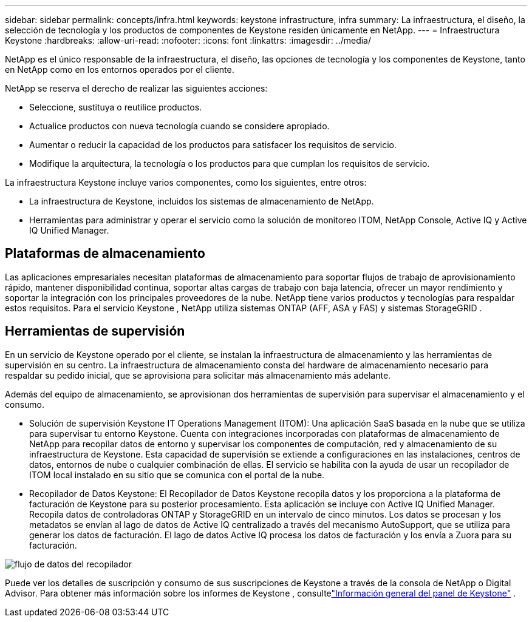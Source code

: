 ---
sidebar: sidebar 
permalink: concepts/infra.html 
keywords: keystone infrastructure, infra 
summary: La infraestructura, el diseño, la selección de tecnología y los productos de componentes de Keystone residen únicamente en NetApp. 
---
= Infraestructura Keystone
:hardbreaks:
:allow-uri-read: 
:nofooter: 
:icons: font
:linkattrs: 
:imagesdir: ../media/


[role="lead"]
NetApp es el único responsable de la infraestructura, el diseño, las opciones de tecnología y los componentes de Keystone, tanto en NetApp como en los entornos operados por el cliente.

NetApp se reserva el derecho de realizar las siguientes acciones:

* Seleccione, sustituya o reutilice productos.
* Actualice productos con nueva tecnología cuando se considere apropiado.
* Aumentar o reducir la capacidad de los productos para satisfacer los requisitos de servicio.
* Modifique la arquitectura, la tecnología o los productos para que cumplan los requisitos de servicio.


La infraestructura Keystone incluye varios componentes, como los siguientes, entre otros:

* La infraestructura de Keystone, incluidos los sistemas de almacenamiento de NetApp.
* Herramientas para administrar y operar el servicio como la solución de monitoreo ITOM, NetApp Console, Active IQ y Active IQ Unified Manager.




== Plataformas de almacenamiento

Las aplicaciones empresariales necesitan plataformas de almacenamiento para soportar flujos de trabajo de aprovisionamiento rápido, mantener disponibilidad continua, soportar altas cargas de trabajo con baja latencia, ofrecer un mayor rendimiento y soportar la integración con los principales proveedores de la nube. NetApp tiene varios productos y tecnologías para respaldar estos requisitos. Para el servicio Keystone , NetApp utiliza sistemas ONTAP (AFF, ASA y FAS) y sistemas StorageGRID .



== Herramientas de supervisión

En un servicio de Keystone operado por el cliente, se instalan la infraestructura de almacenamiento y las herramientas de supervisión en su centro. La infraestructura de almacenamiento consta del hardware de almacenamiento necesario para respaldar su pedido inicial, que se aprovisiona para solicitar más almacenamiento más adelante.

Además del equipo de almacenamiento, se aprovisionan dos herramientas de supervisión para supervisar el almacenamiento y el consumo.

* Solución de supervisión Keystone IT Operations Management (ITOM): Una aplicación SaaS basada en la nube que se utiliza para supervisar tu entorno Keystone. Cuenta con integraciones incorporadas con plataformas de almacenamiento de NetApp para recopilar datos de entorno y supervisar los componentes de computación, red y almacenamiento de su infraestructura de Keystone. Esta capacidad de supervisión se extiende a configuraciones en las instalaciones, centros de datos, entornos de nube o cualquier combinación de ellas. El servicio se habilita con la ayuda de usar un recopilador de ITOM local instalado en su sitio que se comunica con el portal de la nube.
* Recopilador de Datos Keystone: El Recopilador de Datos Keystone recopila datos y los proporciona a la plataforma de facturación de Keystone para su posterior procesamiento. Esta aplicación se incluye con Active IQ Unified Manager. Recopila datos de controladoras ONTAP y StorageGRID en un intervalo de cinco minutos. Los datos se procesan y los metadatos se envían al lago de datos de Active IQ centralizado a través del mecanismo AutoSupport, que se utiliza para generar los datos de facturación. El lago de datos Active IQ procesa los datos de facturación y los envía a Zuora para su facturación.


image:data-collector-flow.png["flujo de datos del recopilador"]

Puede ver los detalles de suscripción y consumo de sus suscripciones de Keystone a través de la consola de NetApp o Digital Advisor. Para obtener más información sobre los informes de Keystone , consultelink:../integrations/dashboard-overview.html["Información general del panel de Keystone"] .
